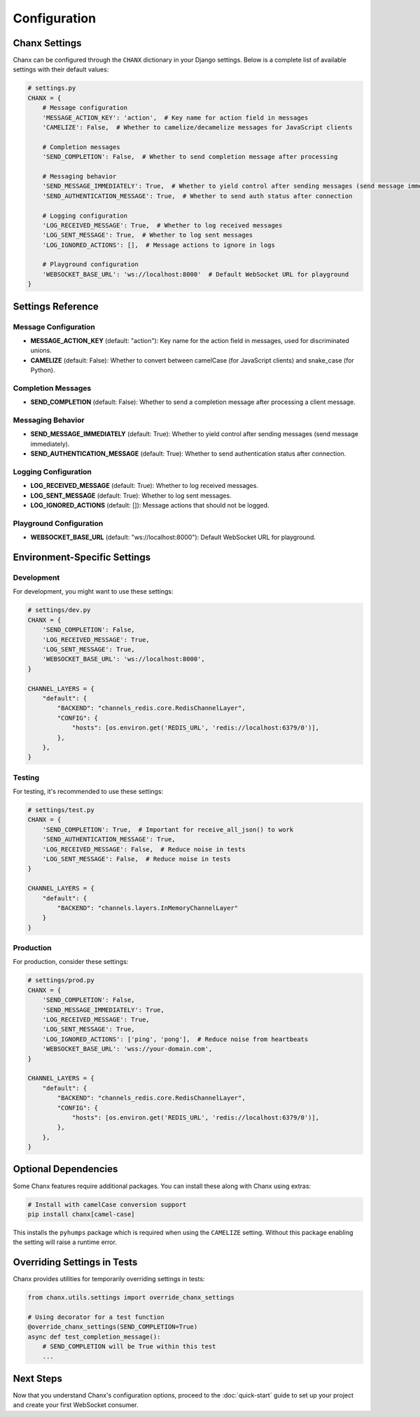 Configuration
=============

Chanx Settings
--------------
Chanx can be configured through the ``CHANX`` dictionary in your Django settings. Below is a complete list of available
settings with their default values:

.. code-block:: python

    # settings.py
    CHANX = {
        # Message configuration
        'MESSAGE_ACTION_KEY': 'action',  # Key name for action field in messages
        'CAMELIZE': False,  # Whether to camelize/decamelize messages for JavaScript clients

        # Completion messages
        'SEND_COMPLETION': False,  # Whether to send completion message after processing

        # Messaging behavior
        'SEND_MESSAGE_IMMEDIATELY': True,  # Whether to yield control after sending messages (send message immediately)
        'SEND_AUTHENTICATION_MESSAGE': True,  # Whether to send auth status after connection

        # Logging configuration
        'LOG_RECEIVED_MESSAGE': True,  # Whether to log received messages
        'LOG_SENT_MESSAGE': True,  # Whether to log sent messages
        'LOG_IGNORED_ACTIONS': [],  # Message actions to ignore in logs

        # Playground configuration
        'WEBSOCKET_BASE_URL': 'ws://localhost:8000'  # Default WebSocket URL for playground
    }

Settings Reference
------------------

Message Configuration
~~~~~~~~~~~~~~~~~~~~~

- **MESSAGE_ACTION_KEY** (default: "action"): Key name for the action field in messages, used for discriminated unions.
- **CAMELIZE** (default: False): Whether to convert between camelCase (for JavaScript clients) and snake_case (for Python).

Completion Messages
~~~~~~~~~~~~~~~~~~~

- **SEND_COMPLETION** (default: False): Whether to send a completion message after processing a client message.

Messaging Behavior
~~~~~~~~~~~~~~~~~~

- **SEND_MESSAGE_IMMEDIATELY** (default: True): Whether to yield control after sending messages (send message immediately).
- **SEND_AUTHENTICATION_MESSAGE** (default: True): Whether to send authentication status after connection.

Logging Configuration
~~~~~~~~~~~~~~~~~~~~~

- **LOG_RECEIVED_MESSAGE** (default: True): Whether to log received messages.
- **LOG_SENT_MESSAGE** (default: True): Whether to log sent messages.
- **LOG_IGNORED_ACTIONS** (default: []): Message actions that should not be logged.

Playground Configuration
~~~~~~~~~~~~~~~~~~~~~~~~

- **WEBSOCKET_BASE_URL** (default: "ws://localhost:8000"): Default WebSocket URL for playground.

Environment-Specific Settings
-----------------------------

Development
~~~~~~~~~~~

For development, you might want to use these settings:

.. code-block:: python

    # settings/dev.py
    CHANX = {
        'SEND_COMPLETION': False,
        'LOG_RECEIVED_MESSAGE': True,
        'LOG_SENT_MESSAGE': True,
        'WEBSOCKET_BASE_URL': 'ws://localhost:8000',
    }

    CHANNEL_LAYERS = {
        "default": {
            "BACKEND": "channels_redis.core.RedisChannelLayer",
            "CONFIG": {
                "hosts": [os.environ.get('REDIS_URL', 'redis://localhost:6379/0')],
            },
        },
    }

Testing
~~~~~~~

For testing, it's recommended to use these settings:

.. code-block:: python

    # settings/test.py
    CHANX = {
        'SEND_COMPLETION': True,  # Important for receive_all_json() to work
        'SEND_AUTHENTICATION_MESSAGE': True,
        'LOG_RECEIVED_MESSAGE': False,  # Reduce noise in tests
        'LOG_SENT_MESSAGE': False,  # Reduce noise in tests
    }

    CHANNEL_LAYERS = {
        "default": {
            "BACKEND": "channels.layers.InMemoryChannelLayer"
        }
    }

Production
~~~~~~~~~~

For production, consider these settings:

.. code-block:: python

    # settings/prod.py
    CHANX = {
        'SEND_COMPLETION': False,
        'SEND_MESSAGE_IMMEDIATELY': True,
        'LOG_RECEIVED_MESSAGE': True,
        'LOG_SENT_MESSAGE': True,
        'LOG_IGNORED_ACTIONS': ['ping', 'pong'],  # Reduce noise from heartbeats
        'WEBSOCKET_BASE_URL': 'wss://your-domain.com',
    }

    CHANNEL_LAYERS = {
        "default": {
            "BACKEND": "channels_redis.core.RedisChannelLayer",
            "CONFIG": {
                "hosts": [os.environ.get('REDIS_URL', 'redis://localhost:6379/0')],
            },
        },
    }

Optional Dependencies
---------------------
Some Chanx features require additional packages. You can install these along with Chanx using extras:

.. code-block:: bash

    # Install with camelCase conversion support
    pip install chanx[camel-case]

This installs the ``pyhumps`` package which is required when using the ``CAMELIZE`` setting. Without this package
enabling the setting will raise a runtime error.

Overriding Settings in Tests
----------------------------
Chanx provides utilities for temporarily overriding settings in tests:

.. code-block:: python

    from chanx.utils.settings import override_chanx_settings

    # Using decorator for a test function
    @override_chanx_settings(SEND_COMPLETION=True)
    async def test_completion_message():
        # SEND_COMPLETION will be True within this test
        ...

Next Steps
----------
Now that you understand Chanx's configuration options, proceed to the :doc:`quick-start` guide to set up your project
and create your first WebSocket consumer.
